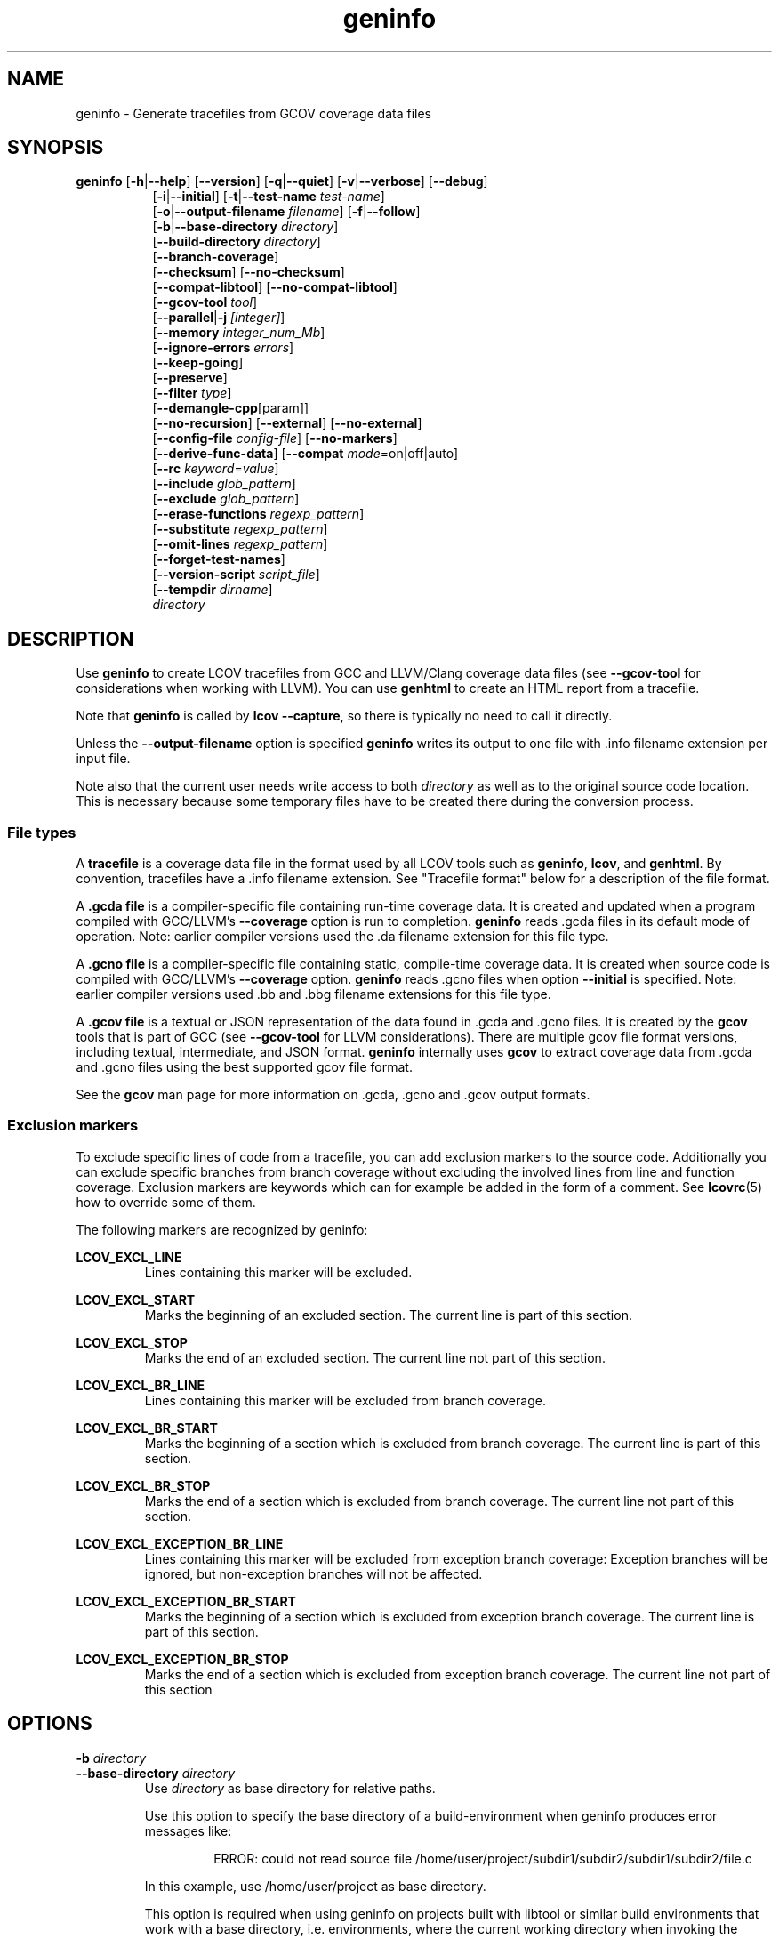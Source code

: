 \" Define path to scripts
.ds scriptdir bin

\" Define project URL
.ds lcovurl https://github.com/linux\-test\-project/lcov

.TH geninfo 1 "LCOV 2.0" 2023\-05\-25 "User Manuals"
.SH NAME
geninfo \- Generate tracefiles from GCOV coverage data files
.SH SYNOPSIS
.B geninfo
.RB [ \-h | \-\-help ]
.RB [ \-\-version ]
.RB [ \-q | \-\-quiet ]
.RB [ \-v | \-\-verbose ]
.RB [ \-\-debug ]
.br
.RS 8
.RB [ \-i | \-\-initial ]
.RB [ \-t | \-\-test\-name
.IR test\-name ]
.br
.RB [ \-o | \-\-output\-filename
.IR filename ]
.RB [ \-f | \-\-follow ]
.br
.RB [ \-b | \-\-base\-directory
.IR directory ]
.br
.RB [ \-\-build\-directory
.IR directory ]
.br
.RB [ \-\-branch\-coverage ]
.br
.RB [ \-\-checksum ]
.RB [ \-\-no\-checksum ]
.br
.RB [ \-\-compat\-libtool ]
.RB [ \-\-no\-compat\-libtool ]
.br
.RB [ \-\-gcov\-tool
.IR tool  ]
.br
.RB [ \-\-parallel | -j
.IR [integer] ]
.br
.RB [ \-\-memory
.IR integer_num_Mb ]
.br
.RB [ \-\-ignore\-errors
.IR errors ]
.br
.RB [ \-\-keep\-going ]
.br
.RB [ \-\-preserve ]
.br
.RB [ \-\-filter
.IR type  ]
.br
.RB [ \-\-demangle\-cpp [param]]
.br
.RB [ \-\-no\-recursion ]
.RB [ \-\-external ]
.RB [ \-\-no\-external ]
.br
.RB [ \-\-config\-file
.IR config\-file ]
.RB [ \-\-no\-markers ]
.br
.RB [ \-\-derive\-func\-data ]
.RB [ \-\-compat
.IR  mode =on|off|auto]
.br
.RB [ \-\-rc
.IR keyword = value ]
.br
.RB [ \-\-include
.IR glob_pattern ]
.br
.RB [ \-\-exclude
.IR glob_pattern ]
.br
.RB [ \-\-erase\-functions
.IR regexp_pattern ]
.br
.RB [ \-\-substitute
.IR regexp_pattern ]
.br
.RB [ \-\-omit\-lines
.IR regexp_pattern ]
.br
.RB [ \-\-forget\-test\-names ]
.br
.RB [ \-\-version\-script
.IR script_file  ]
.br
.RB [ \-\-tempdir
.IR dirname  ]
.br
.IR directory
.RE

.SH DESCRIPTION

Use
.B geninfo
to create LCOV tracefiles from GCC and LLVM/Clang coverage data files (see
.B --gcov-tool
for considerations when working with LLVM). You can use
.B genhtml
to create an HTML report from a tracefile.
.br

Note that
.B geninfo
is called by
.BR "lcov --capture" ,
so there is typically no need to call it directly.
.br

Unless the
.B --output-filename
option is specified
.B geninfo
writes its output to one file with .info filename extension per input file.
.br

Note also that the current user needs write access to both
.I directory
as well as to the original source code location. This is necessary because some temporary files have to be created there during the conversion process.
.br

.SS "File types"

A
.B tracefile
is a coverage data file in the format used by all LCOV tools such as
.BR geninfo ", " lcov ", and " genhtml .
By convention, tracefiles have a .info filename extension. See "Tracefile format" below for a description of the file format.
.br

A
.B .gcda file
is a compiler-specific file containing run-time coverage data. It is created and updated when a program compiled with GCC/LLVM's
.B --coverage
option is run to completion.
.B geninfo
reads .gcda files in its default mode of operation. Note: earlier compiler versions used the .da filename extension for this file type.
.br

A
.B .gcno file
is a compiler-specific file containing static, compile-time coverage data. It is created when source code is compiled with GCC/LLVM's
.B --coverage
option.
.B geninfo
reads .gcno files when option
.B --initial
is specified. Note: earlier compiler versions used .bb and .bbg filename extensions for this file type.
.br

A
.B .gcov file
is a textual or JSON representation of the data found in .gcda and .gcno files. It is created by the
.BR gcov
tools that is part of GCC (see
.B --gcov-tool
for LLVM considerations).
There are multiple gcov file format versions, including textual, intermediate, and JSON format.
.B geninfo
internally uses
.B gcov
to extract coverage data from .gcda and .gcno files using the best supported gcov file format.
.br

See the
.B gcov
man page for more information on .gcda, .gcno and .gcov output formats.
.br

.SS "Exclusion markers"

To exclude specific lines of code from a tracefile, you can add exclusion
markers to the source code. Additionally you can exclude specific branches from
branch coverage without excluding the involved lines from line and function
coverage. Exclusion markers are keywords which can for example be added in the
form of a comment.
See
.BR lcovrc (5)
how to override some of them.

The following markers are recognized by geninfo:

.B LCOV_EXCL_LINE
.br
.RS
Lines containing this marker will be excluded.
.br
.RE

.B LCOV_EXCL_START
.br
.RS
Marks the beginning of an excluded section. The current line is part of this
section.
.br
.RE

.B LCOV_EXCL_STOP
.br
.RS
Marks the end of an excluded section. The current line not part of this
section.
.br
.RE

.B LCOV_EXCL_BR_LINE
.br
.RS
Lines containing this marker will be excluded from branch coverage.
.br
.RE

.B LCOV_EXCL_BR_START
.br
.RS
Marks the beginning of a section which is excluded from branch coverage. The
current line is part of this section.
.br
.RE

.B LCOV_EXCL_BR_STOP
.br
.RS
Marks the end of a section which is excluded from branch coverage. The current
line not part of this section.
.br
.RE

.B LCOV_EXCL_EXCEPTION_BR_LINE
.br
.RS
Lines containing this marker will be excluded from exception branch coverage:
Exception branches will be ignored, but non-exception branches will not be
affected.
.br
.RE

.B LCOV_EXCL_EXCEPTION_BR_START
.br
.RS
Marks the beginning of a section which is excluded from exception branch
coverage. The current line is part of this section.
.br
.RE

.B LCOV_EXCL_EXCEPTION_BR_STOP
.br
.RS
Marks the end of a section which is excluded from exception branch coverage.
The current line not part of this section
.br
.RE

.SH OPTIONS

.B \-b
.I directory
.br
.B \-\-base\-directory
.I directory
.br
.RS
.RI "Use " directory
as base directory for relative paths.

Use this option to specify the base directory of a build\-environment
when geninfo produces error messages like:

.RS
ERROR: could not read source file /home/user/project/subdir1/subdir2/subdir1/subdir2/file.c
.RE

In this example, use /home/user/project as base directory.

This option is required when using geninfo on projects built with libtool or
similar build environments that work with a base directory, i.e. environments,
where the current working directory when invoking the compiler is not the same
directory in which the source code file is located.

Note that this option will not work in environments where multiple base
directories are used. In that case use configuration file setting
.B geninfo_auto_base=1
(see
.BR lcovrc (5)).
.RE

.B \-\-build\-directory
.I build_dir
.br
.RS
Search for .gcno data files from
.I build_dir
rather finding them only adjacent to the corresponding .o and/or .gcda file.

By default, geninfo expects to find the .gcno and .gcda files (compile-
and run-time data, respectively) in the same directory.
.br

When this option is used:
.br

.RS
geninfo path1 \-\-build\-directory path2 ...
.RE
.br

then geninfo will look for .gcno file
.br

.RS
path2/relative/path/to/da_base.gcno
.RE
.br

when it finds .gcda file
.br

.RS
path1/relative/path/to/da_base.gcda.
.RE

Use this option when you have used the
.I GCOV_PREFIX
environment variable to direct the gcc or llvm runtime environment to write
coverage data files to somewhere other than the directory where the code
was originally compiled.
See
.BR gcc (1)
and/or search for
.I GCOV_PREFIX
and
.I GCOV_PREFIX_STRIP.

This option can be used several times to specify multiple alternate directories to look for .gcno files.  This may be useful if your application uses code which is compiled in many separate locations - for example, common libraries that are shared between teams.

.RE

.B \-\-branch\-coverage
.br
.RS
Collect retain branch coverage data.

This is equivalent to using the option "\-\-rc lcov_branch_coverage=1"; the option was added to better match the genhml interface.

.RE

.B \-\-checksum
.br
.B \-\-no\-checksum
.br
.RS
Specify whether to generate checksum data when writing tracefiles.

Use
.B \-\-checksum
to enable checksum generation or
.B \-\-no\-checksum
to disable it. Checksum generation is
.B disabled
by default.

When checksum generation is enabled, a checksum will be generated for each
source code line and stored along with the coverage data. This checksum will
be used to prevent attempts to combine coverage data from different source
code versions.

If you don't work with different source code versions, disable this option
to speed up coverage data processing and to reduce the size of tracefiles.

Note that this options is somewhat subsumed by the
.B \-\-version\-script
option - which does something similar, but at the 'whole file' level.

.RE

.B \-\-compat
.IR mode = value [, mode = value ,...]
.br
.RS
Set compatibility mode.

Use
.B \-\-compat
to specify that geninfo should enable one or more compatibility
modes when capturing coverage data. You can provide a comma-separated list
of mode=value pairs to specify the values for multiple modes.

Valid
.I values
are:

.B on
.RS
Enable compatibility mode.
.RE
.B off
.RS
Disable compatibility mode.
.RE
.B auto
.RS
Apply auto-detection to determine if compatibility mode is required. Note that
auto-detection is not available for all compatibility modes.
.RE

If no value is specified, 'on' is assumed as default value.

Valid
.I modes
are:

.B libtool
.RS
Enable this mode if you are capturing coverage data for a project that
was built using the libtool mechanism. See also
.BR \-\-compat\-libtool .

The default value for this setting is 'on'.

.RE
.B hammer
.RS
Enable this mode if you are capturing coverage data for a project that
was built using a version of GCC 3.3 that contains a modification
(hammer patch) of later GCC versions. You can identify a modified GCC 3.3
by checking the build directory of your project for files ending in the
extension .bbg. Unmodified versions of GCC 3.3 name these files .bb.

The default value for this setting is 'auto'.

.RE
.B split_crc
.RS
Enable this mode if you are capturing coverage data for a project that
was built using a version of GCC 4.6 that contains a modification
(split function checksums) of later GCC versions. Typical error messages
when running geninfo on coverage data produced by such GCC versions are
\'out of memory' and 'reached unexpected end of file'.

The default value for this setting is 'auto'
.RE

.RE

.B \-\-compat\-libtool
.br
.B \-\-no\-compat\-libtool
.br
.RS
Specify whether to enable libtool compatibility mode.

Use
.B \-\-compat\-libtool
to enable libtool compatibility mode or
.B \-\-no\-compat\-libtool
to disable it. The libtool compatibility mode is
.B enabled
by default.

When libtool compatibility mode is enabled, geninfo will assume that the source
code relating to a .gcda file located in a directory named ".libs" can be
found in its parent directory.

If you have directories named ".libs" in your build environment but don't use
libtool, disable this option to prevent problems when capturing coverage data.
.RE

.B \-\-config\-file
.I config\-file
.br
.RS
Specify a configuration file to use.
See the lcovrc man page for details of the file format and options.

When this option is specified, neither the system\-wide configuration file
/etc/lcovrc, nor the per\-user configuration file ~/.lcovrc is read.

This option may be useful when there is a need to run several
instances of
.B geninfo
with different configuration file options in parallel.

Note that this option must be specified in full - abbreviations are not supported.

.RE

.B \-\-derive\-func\-data
.br
.RS
Calculate function coverage data from line coverage data.

Use this option to collect function coverage data, even if the version of the
gcov tool installed on the test system does not provide this data. lcov will
instead derive function coverage data from line coverage data and
information about which lines belong to a function.
.RE

.B \-\-external
.br
.B \-\-no\-external
.br
.RS
Specify whether to capture coverage data for external source files.

External source files are files which are not located in one of the directories
specified by
.I directory
or
.BR \-\-base\-directory .
Use
.B \-\-external
to include external source files while capturing coverage data or
.B \-\-no\-external
to ignore this data.

Data for external source files is
.B included
by default.
.RE

.B \-f
.br
.B \-\-follow
.RS
Follow links when searching .gcda files.
.RE

.B \-\-gcov\-tool
.I tool
.br
.RS
Specify the location of the gcov tool.

If the
.B \-\-gcov\-tool
option is used multiple times, then the arguments are concatenated when the callback
is executed - similar to how the gcc
.B \-Xlinker
parameter works.  This provides a possibly easier way to pass arguments to
your tool, without requiring a wrapper script.
In that case, your callback will be executed as:
.I tool\-0 'tool\-1; ... 'filename'.
Note that the second and subsequent arguments are quoted when passed to
the shell, in order to handle parameters which contain spaces.

A common use for this option is to enable LLVM:
.br

.RS
.BR "geninfo \-\-gcov-tool " "llvm-cov " "\-\-gcov-tool " "gcov ..."
.RE
.br

Note: 'llvm-cov gcov da_file_name' will generate output in gcov-compatible format as required by lcov.

If not specified, 'gcov' is used by default.

.RE

.B \-h
.br
.B \-\-help
.RS
Print a short help text, then exit.
.RE

.B \-\-include
.I pattern
.br
.RS
Include source files matching
.IR pattern .

Use this switch if you want to include coverage data for only a particular set
of source files matching any of the given patterns. Multiple patterns can be
specified by using multiple
.B \-\-include
command line switches. The
.I patterns
will be interpreted as shell wildcard patterns (note that they may need to be
escaped accordingly to prevent the shell from expanding them first).

See the lcov man page for details

.RE

.B \-\-exclude
.I pattern
.br
.RS
Exclude source files matching
.IR pattern .

Use this switch if you want to exclude coverage data from a  particular set
of source files matching any of the given patterns. Multiple patterns can be
specified by using multiple
.B \-\-exclude
command line switches. The
.I patterns
will be interpreted as shell wildcard patterns (note that they may need to be
escaped accordingly to prevent the shell from expanding them first).
Note: The pattern must be specified to match the
.B absolute
path of each source file.

Can be combined with the
.B \-\-include
command line switch. If a given file matches both the include pattern and the
exclude pattern, the exclude pattern will take precedence.

See the lcov man page for details.

.RE

.B \-\-erase\-functions
.I regexp
.br
.RS
Exclude coverage data from lines which fall within a function whose name matches the supplied regexp.  Note that this is a mangled or demangled name, depending on whether the \-\-demangle\-cpp option is used or not.

Note that this option requires that you use a gcc version which is new enough to support function begin/end line reports.

.RE

.B \-\-substitute
.I regexp_pattern
.br
.RS
Apply Perl regexp
.IR regexp_pattern
to source file names found during processing.  This is useful when the path name reported by gcov does not match your source layout and the file is not found. See the lcov man page for more details.

.RE

.B \-\-omit\-lines
.I regexp
.br
.RS
Exclude coverage data from lines whose content matches
.IR regexp .

Use this switch if you want to exclude line and branch coverage data for some particular constructs in your code (e.g., some complicated macro).
See the lcov man page for details.

.RE

.B \-\-forget\-test\-names
.br
.RS
If non\-zero, ignore testcase names in tracefile -
.I i.e.,
treat all coverage data as if it came from the same testcase.
This may improve performance and reduce memory consumption if user does
not need per-testcase coverage summary in coverage reports.

This option can also be configured permanently using the configuration file
option
.IR forget_testcase_names .
.RE

.B \-\-ignore\-errors
.I errors
.br
.RS
Specify a list of errors after which to continue processing.

Use this option to specify a list of one or more classes of errors after which
.B geninfo
should continue processing instead of aborting.
Note that the tool will generate a warning (rather than a fatal error) unless you ignore the error two (or more) times:
.br
.RS
geninfo ... \-\-ignore\-errors unused,unused
.RE

.I errors
can be a comma\-separated list of the following keywords:

.B branch:
branch ID (2nd field in the .info file 'BRDA' entry) does not follow expected integer sequence.

.B callback:
Version script error.
.br

.B corrupt:
corrupt/unreadable file found.

.B count:
An excessive number of messages of some class have been reported - subsequent messages of that type will be suppressed.
The limit can be controlled by the 'max_message_count' variable. See the lcovrc man page.

.B deprecated:
You are using a deprecated option.
This option will be removed in an upcoming release - so you should change your
scripts now.

.B empty:
the .info data file is empty (e.g., because all the code was 'removed' or excluded.

.B format:
unexpected syntax found in .info file.

.B gcov:
the gcov tool returned with a non\-zero return code.

.B graph:
the graph file could not be found or is corrupted.

.B mismatch:
Inconsistent entries found in trace file:
.IP \(bu 3
branch expression (3rd field in the .info file 'BRDA' entry) of merge data does not match, or
.br

.PP
.IP \(bu 3
function execution count (FNDA:...) but no function declaration (FN:...).
.br
.PP

.B negative:
negative 'hit' count found.
.br

Note that negative counts may be caused by a known GCC bug - see
.br

.RS
https://gcc.gnu.org/bugzilla/show_bug.cgi?id=68080
.RE
.br

and try compiling with "-fprofile-update=atomic". You will need to recompile, re-run your tests, and re-capture coverage data.
.br

.B package:
a required perl package is not installed on your system.  In some cases, it is possible to ignore this message and continue - however, certain features will be disabled in that case.

.B parallel:
various types of errors related to parallelism - e.g., child process died due to some error.   If you see an error related to parallel execution, it may be a good idea to remove the
.B \-\-parallel
flag and try again.

.B source:
the source code file for a data set could not be found.

.B unsupported:
the requested feature is not supported for this tool configuration.  For example, function begin/end line range exclusions use some GCOV features that are not available in older GCC releases.

.B unused:
the include/exclude/erase/omit/substitute pattern did not match any file pathnames.

.B version:
revision control IDs of the file which we are trying to merge are not the same - line numbering and other information may be incorrect.

.br
Also see man lcovrc for a discussion of the 'max_message_count' parameter which can be used to control the number of warnings which are emitted before all subsequent messages are suppressed.  This can be used to reduce log file volume.

.RE
.BI "\-\-keep\-going "
.RS
Do not stop if error occurs: attempt to generate a result, however flawed.

This command line option corresponds to the
.I stop_on_error [0|1]
lcovrc option.   See the lcovrc man page for more details.

.RE

.BI "\-\-preserve "
.RS
Preserve intermediate data files (e.g., for debugging).

By default, intermediate files are deleted.

.RE
.BI "\-\-filter "
.I filters
.RS
Specify a list of coverpoint filters to apply to input data.
See the genhtml man page for details.

.RE
.BI "\-\-demangle\-cpp [param]"
.RS
Demangle C++ method and function names in captured output.
See the genhtml man page for details.

.RE
.B \-i
.br
.B \-\-initial
.RS
Capture initial zero coverage data.

Run geninfo with this option on the directories containing .bb, .bbg or .gcno
files before running any test case. The result is a "baseline" coverage data
file that contains zero coverage for every instrumented line and function.
Combine this data file (using lcov \-a) with coverage data files captured
after a test run to ensure that the percentage of total lines covered is
correct even when not all object code files were loaded during the test.

Note: currently, the
.B \-\-initial
option does not generate branch coverage information.
.RE

.B \-\-no\-markers
.br
.RS
Use this option if you want to get coverage data without regard to exclusion
markers in the source code file.
.RE

.B \-\-no\-recursion
.br
.RS
Use this option if you want to get coverage data for the specified directory
only without processing subdirectories.
.RE

.BI "\-o " output\-filename
.br
.BI "\-\-output\-filename " output\-filename
.RS
Write all data to
.IR output\-filename .

If you want to have all data written to a single file (for easier
handling), use this option to specify the respective filename. By default,
one tracefile will be created for each processed .gcda file.
.RE

.RE
.B \-\-version\-script
.I script
.br
.RS
Use
.I script
to get a source file's version ID from revision control when
extracting data. The ID is used for error checking when merging .info files.
.br

See the genhtml man page for more details on the version script.
.RE

.B \-v
.br
.B \-\-verbose
.RS
Increment informational message verbosity.  This is mainly used for script and/or flow debugging - e.g., to figure out which data file are found, where.
Also see the
.B \-\-quiet
flag.

Messages are sent to stdout unless there is no output file (i.e., if the coverage data is written to stdout rather than to a file) and to stderr otherwise.

.RE
.B \-q
.br
.B \-\-quiet
.RS
Decrement informational message verbosity.

Decreased verbosity will suppress 'progress' messages for example - while error and warning messages will continue to be printed.

.RE
.B \-\-debug
.RS
Increment 'debug messages' verbosity.  This is useful primarily to developers who want to enhance the lcov tool suite.

.RE

.BI "\-\-parallel "
.I [ integer ]
.br
.BI "\-j "
.I [ integer ]
.RS
Specify parallelism to use during processing (maximum number of forked child processes).  If the optional integer parallelism parameter is zero or is missing, then use to use up the number of cores on the machine.  Default is not to use a single process (no parallelism).

.RE
.BI "\-\-memory "
.I integer
.RS
Specify the maximum amount of memory to use during parallel processing, in Mb.  Effectively, the process will not fork() if this limit would be exceeded.  Default is 0 (zero) - which means that there is no limit.

This option may be useful if the compute farm environment imposes strict limits on resource utilization such that the job will be killed if it tries to use too many parallel children - but the user does now know a priori what the permissible maximum is.  This option enables the tool to use maximum parallelism - up to the limit imposed by the memory restriction.

.RE

.B \-\-rc
.IR keyword = value
.br
.RS
Override a configuration directive.

Use this option to specify a
.IR keyword = value
statement which overrides the corresponding configuration statement in
the lcovrc configuration file. You can specify this option more than once
to override multiple configuration statements.
See
.BR lcovrc (5)
for a list of available keywords and their meaning.
.RE

.BI "\-t " testname
.br
.BI "\-\-test\-name " testname
.RS
Use test case name
.I testname
for resulting data. Valid test case names can consist of letters, decimal
digits and the underscore character ('_').

This proves useful when data from several test cases is merged (i.e. by
simply concatenating the respective tracefiles) in which case a test
name can be used to differentiate between data from each test case.
.RE

.B \-\-version
.RS
Print version number, then exit.
.RE

.B \-\-tempdir
.I dirname
.br
.RS
Write temporary and intermediate data to indicated directory.  Default is "/tmp".
.RE


.SH "TRACEFILE FORMAT"

Following is a quick description of the tracefile format as used by
.BR genhtml ", " geninfo " and " lcov .

A tracefile is made up of several human\-readable lines of text,
divided into sections. If available, a tracefile begins with the
.I testname
which is stored in the following format:

  TN:<test name>

For each source file referenced in the .gcda file, there is a section containing
filename and coverage data:

  SF:<absolute path to the source file>

An optional source code version ID follows:
.br

  VER:<version ID>

If present, the version ID is compared before file entries are merged (see
.B "lcov \-\-add\-tracefile"
), and before the 'source detail' view is generated by genhtml.
See the
.BI "\-\-version\-script " callback_script
documentation and the sample usage in the lcov regression test examples.

Following is a list of line numbers for each function name found in the
source file:

  FN:<line number of function start>,(<line number of function end>,)?<function name>

The 'end' line number is optional, and is generated only if the compiler/toolchain
version is recent enough to generate the data (e.g., gcc 9 or newer).
This data is used to support the
.B \-\-erase\-functions
and
.B \-\-show\-proportions
options.  If the function end line data is not available, then these features will not work.

Next, there is a list of execution counts for each instrumented function:

  FNDA:<execution count>,<function name>

This list is followed by two lines containing the number of functions found
and hit:

  FNF:<number of functions found>
  FNH:<number of function hit>

Branch coverage information is stored which one line per branch:

  BRDA:<exception tag><line number>,<block number>,<branch number>,<taken>

Block number and branch number are gcc internal IDs for the branch. Taken is
either '-' if the basic block containing the branch was never executed or
a number indicating how often that branch was taken.
\[aq]exception tag' is 'e' if this is a branch related to exception handling - and is not present if the branch is not related to exceptions.

Branch coverage summaries are stored in two lines:

  BRF:<number of branches found>
  BRH:<number of branches hit>

Then there is a list of execution counts for each instrumented line
(i.e. a line which resulted in executable code):

  DA:<line number>,<execution count>[,<checksum>]

Note that there may be an optional checksum present for each instrumented
line. The current
.B geninfo
implementation uses an MD5 hash as checksumming algorithm.

At the end of a section, there is a summary about how many lines
were found and how many were actually instrumented:

  LH:<number of lines with a non\-zero execution count>
  LF:<number of instrumented lines>

Each sections ends with:

  end_of_record

In addition to the main source code file there are sections for all
#included files which also contain executable code.

Note that the absolute path of a source file is generated by interpreting
the contents of the respective .gcno file (see
.BR "gcov " (1)
for more information on this file type). Relative filenames are prefixed
with the directory in which the .gcno file is found.

Note also that symbolic links to the .gcno file will be resolved so that the
actual file path is used instead of the path to a link. This approach is
necessary for the mechanism to work with the /proc/gcov files.


.SH FILES

.I /etc/lcovrc
.RS
The system\-wide configuration file.
.RE

.I ~/.lcovrc
.RS
The per\-user configuration file.
.RE

.I \*[scriptdir]/getp4version
.RS
Sample script for use with
.B --version-script
that obtains version IDs via Perforce.
.br
.RE

.I \*[scriptdir]/get_signature
.RS
Sample script for use with
.B --version-script
that uses md5hash as version IDs.
.br
.RE


.SH AUTHOR
Peter Oberparleiter <Peter.Oberparleiter@de.ibm.com>

Henry Cox <henry.cox@mediatek.com>
.RS
Filtering, error management, parallel execution sections.
.RE

.SH SEE ALSO
.BR lcov (1),
.BR lcovrc (5),
.BR genhtml (1),
.BR genpng (1),
.BR gendesc (1),
.BR gcov (1)
.br

.I \*[lcovurl]
.br
